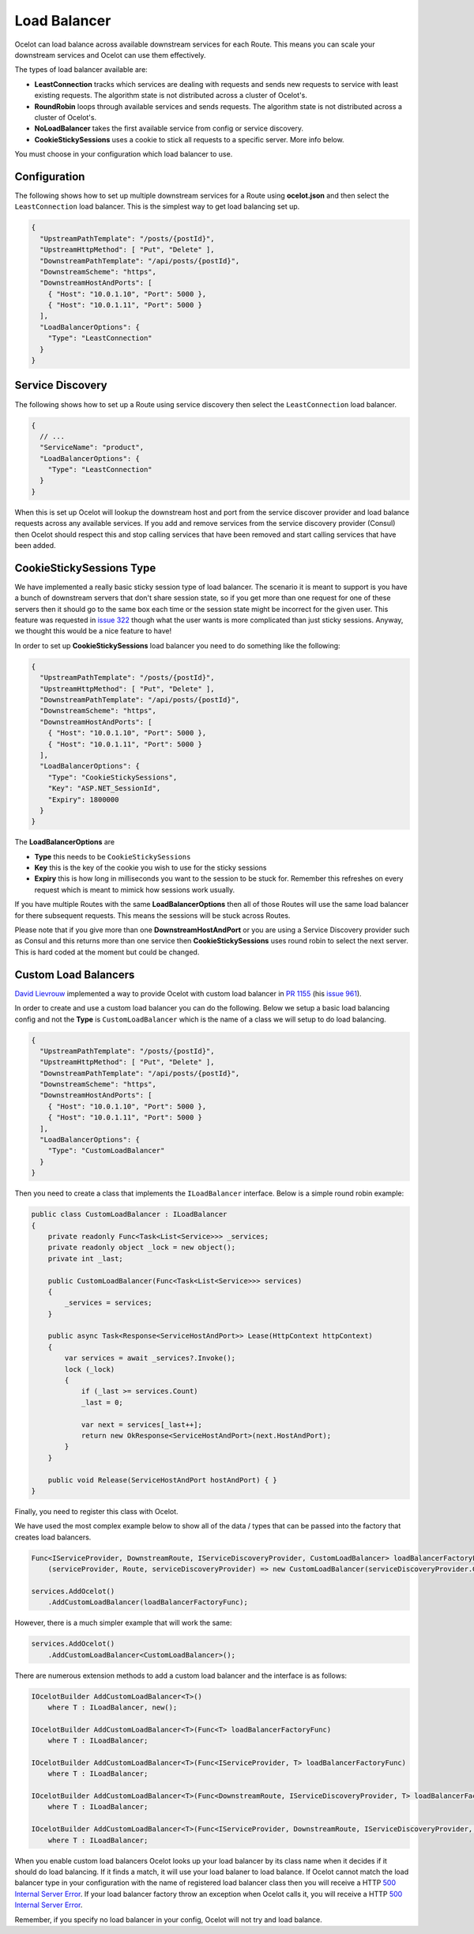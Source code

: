 Load Balancer
=============

Ocelot can load balance across available downstream services for each Route.
This means you can scale your downstream services and Ocelot can use them effectively.

The types of load balancer available are:
    
* **LeastConnection** tracks which services are dealing with requests and sends new requests to service with least existing requests. The algorithm state is not distributed across a cluster of Ocelot's.
* **RoundRobin** loops through available services and sends requests. The algorithm state is not distributed across a cluster of Ocelot's.
* **NoLoadBalancer** takes the first available service from config or service discovery.
* **CookieStickySessions** uses a cookie to stick all requests to a specific server. More info below.

You must choose in your configuration which load balancer to use.

Configuration
-------------

The following shows how to set up multiple downstream services for a Route using **ocelot.json** and then select the ``LeastConnection`` load balancer.
This is the simplest way to get load balancing set up.

.. code-block:: json

  {
    "UpstreamPathTemplate": "/posts/{postId}",
    "UpstreamHttpMethod": [ "Put", "Delete" ],
    "DownstreamPathTemplate": "/api/posts/{postId}",
    "DownstreamScheme": "https",
    "DownstreamHostAndPorts": [
      { "Host": "10.0.1.10", "Port": 5000 },
      { "Host": "10.0.1.11", "Port": 5000 }
    ],
    "LoadBalancerOptions": {
      "Type": "LeastConnection"
    }
  }

Service Discovery
-----------------

The following shows how to set up a Route using service discovery then select the ``LeastConnection`` load balancer.

.. code-block:: json

  {
    // ...
    "ServiceName": "product",
    "LoadBalancerOptions": {
      "Type": "LeastConnection"
    }
  }

When this is set up Ocelot will lookup the downstream host and port from the service discover provider and load balance requests across any available services.
If you add and remove services from the service discovery provider (Consul) then Ocelot should respect this and stop calling services that have been removed and start calling services that have been added.

CookieStickySessions Type
-------------------------

We have implemented a really basic sticky session type of load balancer.
The scenario it is meant to support is you have a bunch of downstream servers that don't share session state, so if you get more than one request for one of these servers then it should go to the same box each time or the session state might be incorrect for the given user.
This feature was requested in `issue 322 <https://github.com/ThreeMammals/Ocelot/issues/322>`_ though what the user wants is more complicated than just sticky sessions.
Anyway, we thought this would be a nice feature to have!

In order to set up **CookieStickySessions** load balancer you need to do something like the following:

.. code-block:: json

  {
    "UpstreamPathTemplate": "/posts/{postId}",
    "UpstreamHttpMethod": [ "Put", "Delete" ],
    "DownstreamPathTemplate": "/api/posts/{postId}",
    "DownstreamScheme": "https",
    "DownstreamHostAndPorts": [
      { "Host": "10.0.1.10", "Port": 5000 },
      { "Host": "10.0.1.11", "Port": 5000 }
    ],
    "LoadBalancerOptions": {
      "Type": "CookieStickySessions",
      "Key": "ASP.NET_SessionId",
      "Expiry": 1800000
    }
  }

The **LoadBalancerOptions** are

* **Type** this needs to be ``CookieStickySessions``
* **Key** this is the key of the cookie you wish to use for the sticky sessions
* **Expiry** this is how long in milliseconds you want to the session to be stuck for. Remember this refreshes on every request which is meant to mimick how sessions work usually.

If you have multiple Routes with the same **LoadBalancerOptions** then all of those Routes will use the same load balancer for there subsequent requests.
This means the sessions will be stuck across Routes.

Please note that if you give more than one **DownstreamHostAndPort** or you are using a Service Discovery provider such as Consul and this returns more than one service then **CookieStickySessions** uses round robin to select the next server.
This is hard coded at the moment but could be changed.

Custom Load Balancers
---------------------

`David Lievrouw <https://github.com/DavidLievrouw>`_ implemented a way to provide Ocelot with custom load balancer in `PR 1155 <https://github.com/ThreeMammals/Ocelot/pull/1155>`_
(his `issue 961 <https://github.com/ThreeMammals/Ocelot/issues/961>`_).

In order to create and use a custom load balancer you can do the following.
Below we setup a basic load balancing config and not the **Type** is ``CustomLoadBalancer`` which is the name of a class we will setup to do load balancing.

.. code-block:: json

  {
    "UpstreamPathTemplate": "/posts/{postId}",
    "UpstreamHttpMethod": [ "Put", "Delete" ],
    "DownstreamPathTemplate": "/api/posts/{postId}",
    "DownstreamScheme": "https",
    "DownstreamHostAndPorts": [
      { "Host": "10.0.1.10", "Port": 5000 },
      { "Host": "10.0.1.11", "Port": 5000 }
    ],
    "LoadBalancerOptions": {
      "Type": "CustomLoadBalancer"
    }
  }

Then you need to create a class that implements the ``ILoadBalancer`` interface. Below is a simple round robin example:

.. code-block:: csharp

    public class CustomLoadBalancer : ILoadBalancer
    {
        private readonly Func<Task<List<Service>>> _services;
        private readonly object _lock = new object();
        private int _last;
        
        public CustomLoadBalancer(Func<Task<List<Service>>> services)
        {
            _services = services;
        }
        
        public async Task<Response<ServiceHostAndPort>> Lease(HttpContext httpContext)
        {
            var services = await _services?.Invoke();
            lock (_lock)
            {
                if (_last >= services.Count)
                _last = 0;
                
                var next = services[_last++];
                return new OkResponse<ServiceHostAndPort>(next.HostAndPort);
            }
        }
        
        public void Release(ServiceHostAndPort hostAndPort) { }
    }

Finally, you need to register this class with Ocelot.

We have used the most complex example below to show all of the data / types that can be passed into the factory that creates load balancers.

.. code-block:: csharp

    Func<IServiceProvider, DownstreamRoute, IServiceDiscoveryProvider, CustomLoadBalancer> loadBalancerFactoryFunc =
        (serviceProvider, Route, serviceDiscoveryProvider) => new CustomLoadBalancer(serviceDiscoveryProvider.Get);
    
    services.AddOcelot()
        .AddCustomLoadBalancer(loadBalancerFactoryFunc);

However, there is a much simpler example that will work the same:

.. code-block:: csharp

    services.AddOcelot()
        .AddCustomLoadBalancer<CustomLoadBalancer>();

There are numerous extension methods to add a custom load balancer and the interface is as follows:

.. code-block:: csharp

    IOcelotBuilder AddCustomLoadBalancer<T>()
        where T : ILoadBalancer, new();
    
    IOcelotBuilder AddCustomLoadBalancer<T>(Func<T> loadBalancerFactoryFunc)
        where T : ILoadBalancer;
    
    IOcelotBuilder AddCustomLoadBalancer<T>(Func<IServiceProvider, T> loadBalancerFactoryFunc)
        where T : ILoadBalancer;
    
    IOcelotBuilder AddCustomLoadBalancer<T>(Func<DownstreamRoute, IServiceDiscoveryProvider, T> loadBalancerFactoryFunc)
        where T : ILoadBalancer;
    
    IOcelotBuilder AddCustomLoadBalancer<T>(Func<IServiceProvider, DownstreamRoute, IServiceDiscoveryProvider, T> loadBalancerFactoryFunc)
        where T : ILoadBalancer;

When you enable custom load balancers Ocelot looks up your load balancer by its class name when it decides if it should do load balancing.
If it finds a match, it will use your load balaner to load balance.
If Ocelot cannot match the load balancer type in your configuration with the name of registered load balancer class
then you will receive a HTTP `500 Internal Server Error <https://developer.mozilla.org/en-US/docs/Web/HTTP/Status/500>`_.
If your load balancer factory throw an exception when Ocelot calls it, you will receive a HTTP `500 Internal Server Error <https://developer.mozilla.org/en-US/docs/Web/HTTP/Status/500>`_.

Remember, if you specify no load balancer in your config, Ocelot will not try and load balance.
